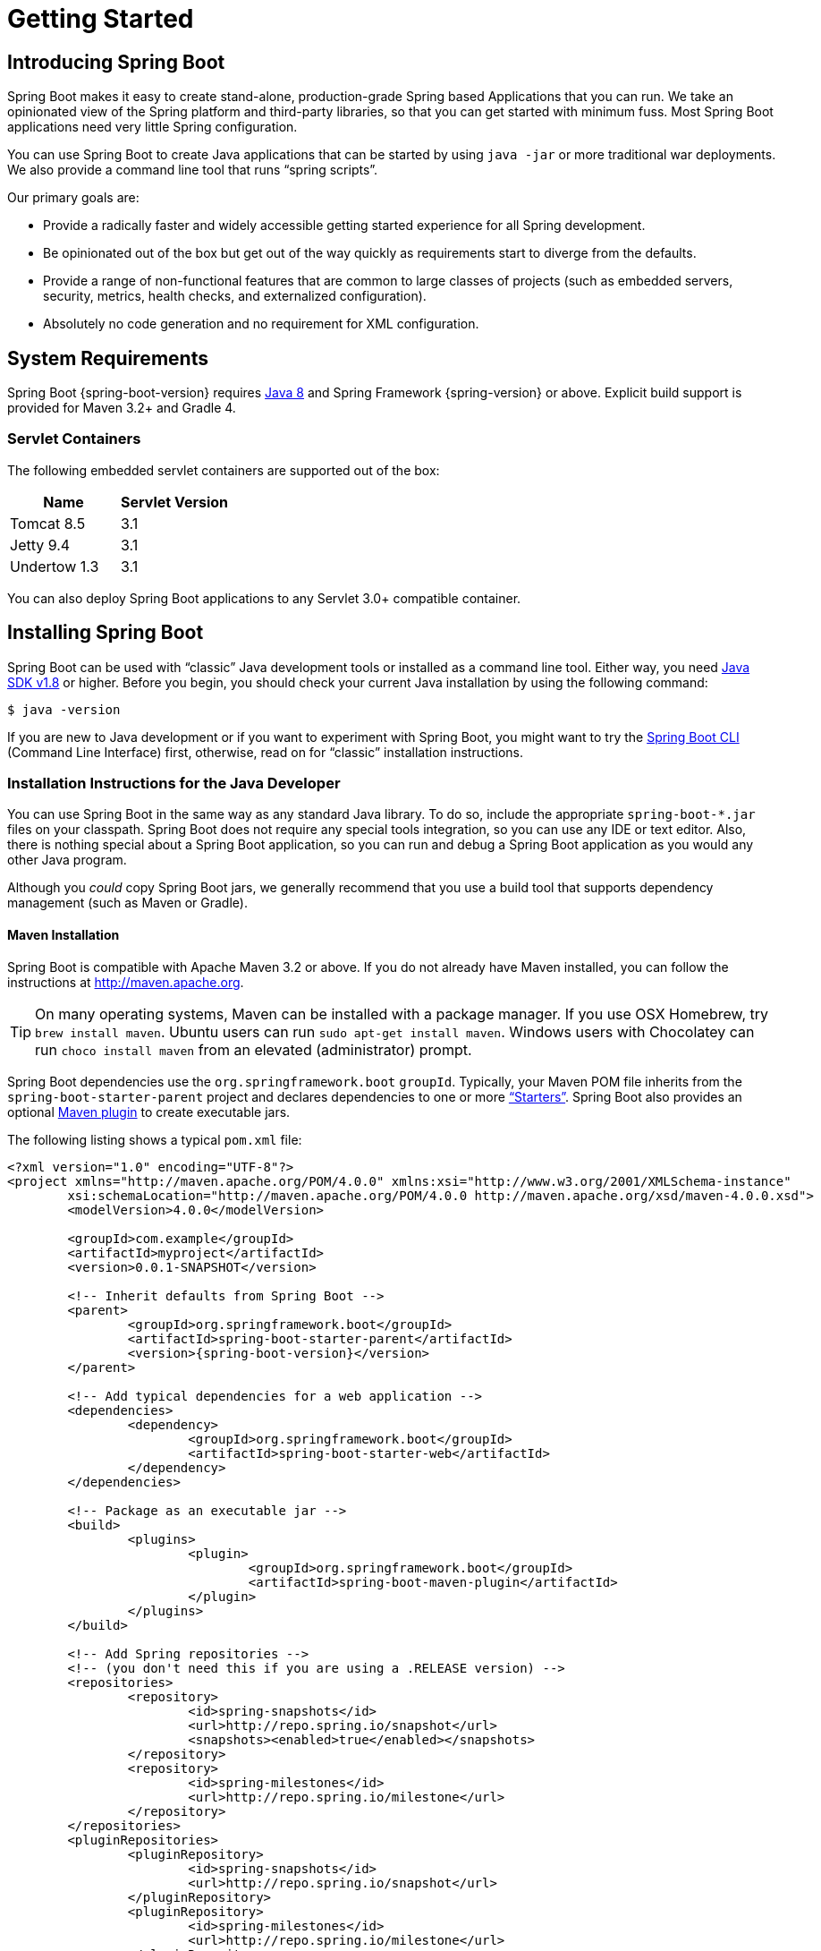 [[getting-started]]
= Getting Started

[partintro]
--
If you are getting started with Spring Boot, or "Spring" in general, start by reading
this section. It answers the basic "`what?`", "`how?`" and "`why?`" questions. It
includes an introduction to Spring Boot, along with installation instructions. We then
walk you through building your first Spring Boot application, discussing some core
principles as we go.
--



[[getting-started-introducing-spring-boot]]
== Introducing Spring Boot
Spring Boot makes it easy to create stand-alone, production-grade Spring based
Applications that you can run. We take an opinionated view of the Spring platform and
third-party libraries, so that you can get started with minimum fuss. Most Spring Boot
applications need very little Spring configuration.

You can use Spring Boot to create Java applications that can be started by using
`java -jar` or more traditional war deployments. We also provide a command line tool that
runs "`spring scripts`".

Our primary goals are:

* Provide a radically faster and widely accessible getting started experience for all
Spring development.
* Be opinionated out of the box but get out of the way quickly as requirements start to
diverge from the defaults.
* Provide a range of non-functional features that are common to large classes of projects
(such as embedded servers, security, metrics, health checks, and externalized
configuration).
* Absolutely no code generation and no requirement for XML configuration.



[[getting-started-system-requirements]]
== System Requirements
Spring Boot {spring-boot-version} requires http://www.java.com[Java 8] and Spring
Framework {spring-version} or above. Explicit build support is provided for Maven 3.2+
and Gradle 4.



[[getting-started-system-requirements-servlet-containers]]
=== Servlet Containers
The following embedded servlet containers are supported out of the box:

|===
|Name |Servlet Version

|Tomcat 8.5
|3.1

|Jetty 9.4
|3.1

|Undertow 1.3
|3.1
|===

You can also deploy Spring Boot applications to any Servlet 3.0+ compatible container.



[[getting-started-installing-spring-boot]]
== Installing Spring Boot
Spring Boot can be used with "`classic`" Java development tools or installed as a command
line tool. Either way, you need http://www.java.com[Java SDK v1.8] or higher. Before you
begin, you should check your current Java installation by using the following command:

[indent=0]
----
	$ java -version
----

If you are new to Java development or if you want to experiment with Spring Boot, you
might want to try the <<getting-started-installing-the-cli, Spring Boot CLI>> (Command
Line Interface) first, otherwise, read on for "`classic`" installation instructions.



[[getting-started-installation-instructions-for-java]]
=== Installation Instructions for the Java Developer
You can use Spring Boot in the same way as any standard Java library. To do so, include
the appropriate `+spring-boot-*.jar+` files on your classpath. Spring Boot does not
require any special tools integration, so you can use any IDE or text editor. Also, there
is nothing special about a Spring Boot application, so you can run and debug a Spring
Boot application as you would any other Java program.

Although you _could_ copy Spring Boot jars, we generally recommend that you use a build
tool that supports dependency management (such as Maven or Gradle).



[[getting-started-maven-installation]]
==== Maven Installation
Spring Boot is compatible with Apache Maven 3.2 or above. If you do not already have
Maven installed, you can follow the instructions at http://maven.apache.org.

TIP: On many operating systems, Maven can be installed with a package manager. If you use
OSX Homebrew, try `brew install maven`. Ubuntu users can run
`sudo apt-get install maven`. Windows users with Chocolatey can run `choco install maven`
from an elevated (administrator) prompt.

Spring Boot dependencies use the `org.springframework.boot` `groupId`. Typically, your
Maven POM file inherits from the `spring-boot-starter-parent` project and declares
dependencies to one or more <<using-spring-boot.adoc#using-boot-starter,"`Starters`">>.
Spring Boot also provides an optional
<<build-tool-plugins.adoc#build-tool-plugins-maven-plugin, Maven plugin>> to create
executable jars.

The following listing shows a typical `pom.xml` file:

[source,xml,indent=0,subs="verbatim,quotes,attributes"]
----
	<?xml version="1.0" encoding="UTF-8"?>
	<project xmlns="http://maven.apache.org/POM/4.0.0" xmlns:xsi="http://www.w3.org/2001/XMLSchema-instance"
		xsi:schemaLocation="http://maven.apache.org/POM/4.0.0 http://maven.apache.org/xsd/maven-4.0.0.xsd">
		<modelVersion>4.0.0</modelVersion>

		<groupId>com.example</groupId>
		<artifactId>myproject</artifactId>
		<version>0.0.1-SNAPSHOT</version>

		<!-- Inherit defaults from Spring Boot -->
		<parent>
			<groupId>org.springframework.boot</groupId>
			<artifactId>spring-boot-starter-parent</artifactId>
			<version>{spring-boot-version}</version>
		</parent>

		<!-- Add typical dependencies for a web application -->
		<dependencies>
			<dependency>
				<groupId>org.springframework.boot</groupId>
				<artifactId>spring-boot-starter-web</artifactId>
			</dependency>
		</dependencies>

		<!-- Package as an executable jar -->
		<build>
			<plugins>
				<plugin>
					<groupId>org.springframework.boot</groupId>
					<artifactId>spring-boot-maven-plugin</artifactId>
				</plugin>
			</plugins>
		</build>

ifeval::["{spring-boot-repo}" != "release"]
		<!-- Add Spring repositories -->
		<!-- (you don't need this if you are using a .RELEASE version) -->
		<repositories>
			<repository>
				<id>spring-snapshots</id>
				<url>http://repo.spring.io/snapshot</url>
				<snapshots><enabled>true</enabled></snapshots>
			</repository>
			<repository>
				<id>spring-milestones</id>
				<url>http://repo.spring.io/milestone</url>
			</repository>
		</repositories>
		<pluginRepositories>
			<pluginRepository>
				<id>spring-snapshots</id>
				<url>http://repo.spring.io/snapshot</url>
			</pluginRepository>
			<pluginRepository>
				<id>spring-milestones</id>
				<url>http://repo.spring.io/milestone</url>
			</pluginRepository>
		</pluginRepositories>
endif::[]
	</project>
----

TIP: The `spring-boot-starter-parent` is a great way to use Spring Boot, but it might not
be suitable all of the time. Sometimes you may need to inherit from a different parent
POM, or you might not like our default settings. In those cases, see
<<using-boot-maven-without-a-parent>> for an alternative solution that uses an `import`
scope.



[[getting-started-gradle-installation]]
==== Gradle Installation
Spring Boot is compatible with Gradle 4. If you do not already have Gradle installed, you
can follow the instructions at http://www.gradle.org/.

Spring Boot dependencies can be declared by using the `org.springframework.boot` `group`.
Typically, your project declares dependencies to one or more
<<using-spring-boot.adoc#using-boot-starter, "`Starters`">>. Spring Boot
provides a useful <<build-tool-plugins.adoc#build-tool-plugins-gradle-plugin, Gradle
plugin>> that can be used to simplify dependency declarations and to create executable
jars.

.Gradle Wrapper
****
The Gradle Wrapper provides a nice way of "`obtaining`" Gradle when you need to build a
project. It is a small script and library that you commit alongside your code to
bootstrap the build process. See {gradle-user-guide}/gradle_wrapper.html for details.
****

The following example shows a typical `build.gradle` file:

[source,groovy,indent=0,subs="verbatim,attributes"]
----
ifeval::["{spring-boot-repo}" == "release"]
	plugins {
		id 'org.springframework.boot' version '{spring-boot-version}'
		id 'java'
	}
endif::[]
ifeval::["{spring-boot-repo}" != "release"]
	buildscript {
		repositories {
			jcenter()
			maven { url 'http://repo.spring.io/snapshot' }
			maven { url 'http://repo.spring.io/milestone' }
		}
		dependencies {
			classpath 'org.springframework.boot:spring-boot-gradle-plugin:{spring-boot-version}'
		}
	}

	apply plugin: 'java'
	apply plugin: 'org.springframework.boot'
	apply plugin: 'io.spring.dependency-management'

endif::[]
	jar {
		baseName = 'myproject'
		version =  '0.0.1-SNAPSHOT'
	}

	repositories {
		jcenter()
ifeval::["{spring-boot-repo}" != "release"]
		maven { url "http://repo.spring.io/snapshot" }
		maven { url "http://repo.spring.io/milestone" }
endif::[]
	}

	dependencies {
		compile("org.springframework.boot:spring-boot-starter-web")
		testCompile("org.springframework.boot:spring-boot-starter-test")
	}
----



[[getting-started-installing-the-cli]]
=== Installing the Spring Boot CLI
The Spring Boot CLI (Command Line Interface) is a command line tool that you can use to
quickly prototype with Spring. It lets you run http://groovy-lang.org/[Groovy] scripts,
which means that you have a familiar Java-like syntax without so much boilerplate code.

You do not need to use the CLI to work with Spring Boot, but it is definitely the
quickest way to get a Spring application off the ground.



[[getting-started-manual-cli-installation]]
==== Manual Installation
You can download the Spring CLI distribution from the Spring software repository:

* http://repo.spring.io/{spring-boot-repo}/org/springframework/boot/spring-boot-cli/{spring-boot-version}/spring-boot-cli-{spring-boot-version}-bin.zip[spring-boot-cli-{spring-boot-version}-bin.zip]
* http://repo.spring.io/{spring-boot-repo}/org/springframework/boot/spring-boot-cli/{spring-boot-version}/spring-boot-cli-{spring-boot-version}-bin.tar.gz[spring-boot-cli-{spring-boot-version}-bin.tar.gz]

Cutting edge
http://repo.spring.io/snapshot/org/springframework/boot/spring-boot-cli/[snapshot
distributions] are also available.

Once downloaded, follow the
{github-raw}/spring-boot-project/spring-boot-cli/src/main/content/INSTALL.txt[INSTALL.txt]
instructions from the unpacked archive. In summary, there is a `spring` script
(`spring.bat` for Windows) in a `bin/` directory in the `.zip` file. Alternatively, you
can use `java -jar` with the `.jar` file (the script helps you to be sure that the
classpath is set correctly).



[[getting-started-sdkman-cli-installation]]
==== Installation with SDKMAN!
SDKMAN! (The Software Development Kit Manager) can be used for managing multiple versions
of various binary SDKs, including Groovy and the Spring Boot CLI.
Get SDKMAN! from http://sdkman.io and install Spring Boot by using the following
commands:

[indent=0,subs="verbatim,quotes,attributes"]
----
	$ sdk install springboot
	$ spring --version
	Spring Boot v{spring-boot-version}
----

If you are developing features for the CLI and want easy access to the version you built,
use the following commands:

[indent=0,subs="verbatim,quotes,attributes"]
----
	$ sdk install springboot dev /path/to/spring-boot/spring-boot-cli/target/spring-boot-cli-{spring-boot-version}-bin/spring-{spring-boot-version}/
	$ sdk default springboot dev
	$ spring --version
	Spring CLI v{spring-boot-version}
----

The preceding instructions install a local instance of `spring` called the `dev`
instance. It points at your target build location, so every time you rebuild Spring Boot,
`spring` is up-to-date.

You can see it by running the following command:

[indent=0,subs="verbatim,quotes,attributes"]
----
	$ sdk ls springboot

	================================================================================
	Available Springboot Versions
	================================================================================
	> + dev
	* {spring-boot-version}

	================================================================================
	+ - local version
	* - installed
	> - currently in use
	================================================================================
----



[[getting-started-homebrew-cli-installation]]
==== OSX Homebrew Installation
If you are on a Mac and use http://brew.sh/[Homebrew], you can install the Spring Boot
CLI by using the following commands:

[indent=0]
----
	$ brew tap pivotal/tap
	$ brew install springboot
----

Homebrew installs `spring` to `/usr/local/bin`.

NOTE: If you do not see the formula, your installation of brew might be out-of-date. In
that case, run `brew update` and try again.



[[getting-started-macports-cli-installation]]
==== MacPorts Installation
If you are on a Mac and use http://www.macports.org/[MacPorts], you can install the
Spring Boot CLI by using the following command:

[indent=0]
----
	$ sudo port install spring-boot-cli
----



[[getting-started-cli-command-line-completion]]
==== Command-line Completion
The Spring Boot CLI includes scripts that provide command completion for the
http://en.wikipedia.org/wiki/Bash_%28Unix_shell%29[BASH] and
http://en.wikipedia.org/wiki/Zsh[zsh] shells. You can `source` the script (also named
`spring`) in any shell or put it in your personal or system-wide bash completion
initialization. On a Debian system, the system-wide scripts are in
`/shell-completion/bash` and all scripts in that directory are executed when a new shell
starts. For example, to run the script manually if you have installed using SDKMAN!, use
the following commands:

[indent=0]
----
	$ . ~/.sdkman/candidates/springboot/current/shell-completion/bash/spring
	$ spring <HIT TAB HERE>
	  grab  help  jar  run  test  version
----

NOTE: If you install the Spring Boot CLI by using Homebrew or MacPorts, the command-line
completion scripts are automatically registered with your shell.



[[getting-started-cli-example]]
==== Quick-start Spring CLI Example
You can use the following web application to test your installation. To start, create a
file called `app.groovy`, as follows:

[source,groovy,indent=0,subs="verbatim,quotes,attributes"]
----
	@RestController
	class ThisWillActuallyRun {

		@RequestMapping("/")
		String home() {
			"Hello World!"
		}

	}
----

Then run it from a shell, as follows:

[indent=0]
----
	$ spring run app.groovy
----

NOTE: The first run of your application is slow, as dependencies are downloaded.
Subsequent runs are much quicker.

Open http://localhost:8080 in your favorite web browser. You should see the following
output:

[indent=0]
----
	Hello World!
----



[[getting-started-upgrading-from-an-earlier-version]]
=== Upgrading from an Earlier Version of Spring Boot
If you are upgrading from an earlier release of Spring Boot check the "`release notes`"
hosted on the {github-wiki}[project wiki]. You'll find upgrade instructions along with a
list of "`new and noteworthy`" features for each release.

To upgrade an existing CLI installation use the appropriate package manager command (for
example, `brew upgrade`) or, if you manually installed the CLI, follow the
<<getting-started-manual-cli-installation, standard instructions>> remembering to update
your `PATH` environment variable to remove any older references.



[[getting-started-first-application]]
== Developing Your First Spring Boot Application
This section describes how to develop a simple "`Hello World!`" web application that
highlights some of Spring Boot's key features. We use Maven to build this project, since
most IDEs support it.

[TIP]
====
The http://spring.io[spring.io] web site contains many "`Getting Started`"
http://spring.io/guides[guides] that use Spring Boot. If you need to solve a specific
problem, check there first.

You can shortcut the steps below by going to https://start.spring.io and choosing the
"Web" starter from the dependencies searcher. Doing so generates a new project structure
so that you can <<getting-started-first-application-code,start coding right away>>. Check
the https://github.com/spring-io/initializr[Spring Initializr documentation] for more
details.
====

Before we begin, open a terminal and run the following commands to ensure that you have
valid versions of Java and Maven installed:

[indent=0]
----
	$ java -version
	java version "1.8.0_102"
	Java(TM) SE Runtime Environment (build 1.8.0_102-b14)
	Java HotSpot(TM) 64-Bit Server VM (build 25.102-b14, mixed mode)
----

[indent=0]
----
	$ mvn -v
	Apache Maven 3.3.9 (bb52d8502b132ec0a5a3f4c09453c07478323dc5; 2015-11-10T16:41:47+00:00)
	Maven home: /usr/local/Cellar/maven/3.3.9/libexec
	Java version: 1.8.0_102, vendor: Oracle Corporation
----

NOTE: This sample needs to be created in its own folder. Subsequent instructions assume
that you have created a suitable folder and that it is your "`current directory`".



[[getting-started-first-application-pom]]
=== Creating the POM
We need to start by creating a Maven `pom.xml` file. The `pom.xml` is the recipe that is
used to build your project. Open your favorite text editor and add the following:

[source,xml,indent=0,subs="verbatim,quotes,attributes"]
----
	<?xml version="1.0" encoding="UTF-8"?>
	<project xmlns="http://maven.apache.org/POM/4.0.0" xmlns:xsi="http://www.w3.org/2001/XMLSchema-instance"
		xsi:schemaLocation="http://maven.apache.org/POM/4.0.0 http://maven.apache.org/xsd/maven-4.0.0.xsd">
		<modelVersion>4.0.0</modelVersion>

		<groupId>com.example</groupId>
		<artifactId>myproject</artifactId>
		<version>0.0.1-SNAPSHOT</version>

		<parent>
			<groupId>org.springframework.boot</groupId>
			<artifactId>spring-boot-starter-parent</artifactId>
			<version>{spring-boot-version}</version>
		</parent>

		<!-- Additional lines to be added here... -->

ifeval::["{spring-boot-repo}" != "release"]
		<!-- (you don't need this if you are using a .RELEASE version) -->
		<repositories>
			<repository>
				<id>spring-snapshots</id>
				<url>http://repo.spring.io/snapshot</url>
				<snapshots><enabled>true</enabled></snapshots>
			</repository>
			<repository>
				<id>spring-milestones</id>
				<url>http://repo.spring.io/milestone</url>
			</repository>
		</repositories>
		<pluginRepositories>
			<pluginRepository>
				<id>spring-snapshots</id>
				<url>http://repo.spring.io/snapshot</url>
			</pluginRepository>
			<pluginRepository>
				<id>spring-milestones</id>
				<url>http://repo.spring.io/milestone</url>
			</pluginRepository>
		</pluginRepositories>
endif::[]
	</project>
----

The preceding listing should give you a working build. You can test it by running `mvn
package` (for now, you can ignore the "`jar will be empty - no content was marked for
inclusion!`" warning).

NOTE: At this point, you could import the project into an IDE (most modern Java IDEs
include built-in support for Maven). For simplicity, we continue to use a plain text
editor for this example.



[[getting-started-first-application-dependencies]]
=== Adding Classpath Dependencies
Spring Boot provides a number of "`Starters`" that let you add jars to your classpath.
Our sample application has already used `spring-boot-starter-parent` in the `parent`
section of the POM. The `spring-boot-starter-parent` is a special starter that provides
useful Maven defaults. It also provides a
<<using-spring-boot.adoc#using-boot-dependency-management,`dependency-management`>>
section so that you can omit `version` tags for "`blessed`" dependencies.

Other "`Starters`" provide dependencies that you are likely to need when developing a
specific type of application. Since we are developing a web application, we add a
`spring-boot-starter-web` dependency. Before that, we can look at what we currently have
by running the following command:

[indent=0]
----
	$ mvn dependency:tree

	[INFO] com.example:myproject:jar:0.0.1-SNAPSHOT
----

The `mvn dependency:tree` command prints a tree representation of your project
dependencies. You can see that `spring-boot-starter-parent` provides no dependencies by
itself. To add the necessary dependencies, edit your `pom.xml` and add the
`spring-boot-starter-web` dependency immediately below the `parent` section:

[source,xml,indent=0,subs="verbatim,quotes,attributes"]
----
	<dependencies>
		<dependency>
			<groupId>org.springframework.boot</groupId>
			<artifactId>spring-boot-starter-web</artifactId>
		</dependency>
	</dependencies>
----

If you run `mvn dependency:tree` again, you see that there are now a number of additional
dependencies, including the Tomcat web server and Spring Boot itself.



[[getting-started-first-application-code]]
=== Writing the Code
To finish our application, we need to create a single Java file. By default, Maven
compiles sources from `src/main/java`, so you need to create that folder structure and
then add a file named `src/main/java/Example.java` to contain the following code:

[source,java,indent=0]
----
	import org.springframework.boot.*;
	import org.springframework.boot.autoconfigure.*;
	import org.springframework.web.bind.annotation.*;

	@RestController
	@EnableAutoConfiguration
	public class Example {

		@RequestMapping("/")
		String home() {
			return "Hello World!";
		}

		public static void main(String[] args) throws Exception {
			SpringApplication.run(Example.class, args);
		}

	}
----

Although there is not much code here, quite a lot is going on. We step through the
important parts in the next few sections.



[[getting-started-first-application-annotations]]
==== The @RestController and @RequestMapping Annotations
The first annotation on our `Example` class is `@RestController`. This is known as a
_stereotype_ annotation. It provides hints for people reading the code and for Spring
that the class plays a specific role. In this case, our class is a web `@Controller`, so
Spring considers it when handling incoming web requests.

The `@RequestMapping` annotation provides "`routing`" information. It tells Spring that
any HTTP request with the `/` path should be mapped to the `home` method. The
`@RestController` annotation tells Spring to render the resulting string directly back to
the caller.

TIP: The `@RestController` and `@RequestMapping` annotations are Spring MVC annotations.
(They are not specific to Spring Boot.) See the {spring-reference}web.html#mvc[MVC
section] in the Spring Reference Documentation for more details.



[[getting-started-first-application-auto-configuration]]
==== The @EnableAutoConfiguration Annotation
The second class-level annotation is `@EnableAutoConfiguration`. This annotation tells
Spring Boot to "`guess`" how you want to configure Spring, based on the jar dependencies
that you have added. Since `spring-boot-starter-web` added Tomcat and Spring MVC, the
auto-configuration assumes that you are developing a web application and sets up Spring
accordingly.

.Starters and Auto-Configuration
****
Auto-configuration is designed to work well with "`Starters`", but the two concepts are
not directly tied. You are free to pick and choose jar dependencies outside of the
starters and Spring Boot still does its best to auto-configure your application.
****



[[getting-started-first-application-main-method]]
==== The "`main`" Method
The final part of our application is the `main` method. This is just a standard method
that follows the Java convention for an application entry point. Our main method
delegates to Spring Boot's `SpringApplication` class by calling `run`.
`SpringApplication` bootstraps our application, starting Spring, which, in turn, starts
the auto-configured Tomcat web server. We need to pass `Example.class` as an argument to
the `run` method to tell `SpringApplication` which is the primary Spring component. The
`args` array is also passed through to expose any command-line arguments.



[[getting-started-first-application-run]]
=== Running the Example
At this point, your application should work. Since you used the
`spring-boot-starter-parent` POM, you have a useful `run` goal that you can use to start
the application. Type `mvn spring-boot:run` from the root project directory to start the
application. You should see output similar to the following:

[indent=0,subs="attributes"]
----
	$ mvn spring-boot:run

	  .   ____          _            __ _ _
	 /\\ / ___'_ __ _ _(_)_ __  __ _ \ \ \ \
	( ( )\___ | '_ | '_| | '_ \/ _` | \ \ \ \
	 \\/  ___)| |_)| | | | | || (_| |  ) ) ) )
	  '  |____| .__|_| |_|_| |_\__, | / / / /
	 =========|_|==============|___/=/_/_/_/
	 :: Spring Boot ::  (v{spring-boot-version})
	....... . . .
	....... . . . (log output here)
	....... . . .
	........ Started Example in 2.222 seconds (JVM running for 6.514)
----

If you open a web browser to http://localhost:8080, you should see the following output:

[indent=0]
----
	Hello World!
----

To gracefully exit the application, press `ctrl-c`.



[[getting-started-first-application-executable-jar]]
=== Creating an Executable Jar
We finish our example by creating a completely self-contained executable jar file that
we could run in production. Executable jars (sometimes called "`fat jars`") are archives
containing your compiled classes along with all of the jar dependencies that your code
needs to run.

.Executable jars and Java
****
Java does not provide a standard way to load nested jar files (jar files that are
themselves contained within a jar). This can be problematic if you are looking to
distribute a self-contained application.

To solve this problem, many developers use "`uber`" jars. An uber jar packages all the
classes from all the application's dependencies into a single archive. The problem with
this approach is that it becomes hard to see which libraries are in your application. It
can also be problematic if the same filename is used (but with different content) in
multiple jars.

Spring Boot takes a <<appendix-executable-jar-format.adoc#executable-jar, different
approach>> and allows you to actually nest jars directly.
****

To create an executable jar, we need to add the `spring-boot-maven-plugin` to our
`pom.xml`. To do so, insert the following lines just below the `dependencies` section:

[source,xml,indent=0,subs="verbatim,quotes,attributes"]
----
	<build>
		<plugins>
			<plugin>
				<groupId>org.springframework.boot</groupId>
				<artifactId>spring-boot-maven-plugin</artifactId>
			</plugin>
		</plugins>
	</build>
----

NOTE: The `spring-boot-starter-parent` POM includes `<executions>` configuration to bind
the `repackage` goal. If you do not use the parent POM, you need to declare this
configuration yourself. See the {spring-boot-maven-plugin-site}/usage.html[plugin
documentation] for details.

Save your `pom.xml` and run `mvn package` from the command line, as follows:

[indent=0,subs="attributes"]
----
	$ mvn package

	[INFO] Scanning for projects...
	[INFO]
	[INFO] ------------------------------------------------------------------------
	[INFO] Building myproject 0.0.1-SNAPSHOT
	[INFO] ------------------------------------------------------------------------
	[INFO] .... ..
	[INFO] --- maven-jar-plugin:2.4:jar (default-jar) @ myproject ---
	[INFO] Building jar: /Users/developer/example/spring-boot-example/target/myproject-0.0.1-SNAPSHOT.jar
	[INFO]
	[INFO] --- spring-boot-maven-plugin:{spring-boot-version}:repackage (default) @ myproject ---
	[INFO] ------------------------------------------------------------------------
	[INFO] BUILD SUCCESS
	[INFO] ------------------------------------------------------------------------
----

If you look in the `target` directory, you should see `myproject-0.0.1-SNAPSHOT.jar`. The
file should be around 10 MB in size. If you want to peek inside, you can use `jar tvf`,
as follows:

[indent=0]
----
	$ jar tvf target/myproject-0.0.1-SNAPSHOT.jar
----

You should also see a much smaller file named `myproject-0.0.1-SNAPSHOT.jar.original` in
the `target` directory. This is the original jar file that Maven created before it was
repackaged by Spring Boot.

To run that application, use the `java -jar` command, as follows:

[indent=0,subs="attributes"]
----
	$ java -jar target/myproject-0.0.1-SNAPSHOT.jar

	  .   ____          _            __ _ _
	 /\\ / ___'_ __ _ _(_)_ __  __ _ \ \ \ \
	( ( )\___ | '_ | '_| | '_ \/ _` | \ \ \ \
	 \\/  ___)| |_)| | | | | || (_| |  ) ) ) )
	  '  |____| .__|_| |_|_| |_\__, | / / / /
	 =========|_|==============|___/=/_/_/_/
	 :: Spring Boot ::  (v{spring-boot-version})
	....... . . .
	....... . . . (log output here)
	....... . . .
	........ Started Example in 2.536 seconds (JVM running for 2.864)
----

As before, to exit the application, press `ctrl-c`.



[[getting-started-whats-next]]
== What to Read Next
Hopefully, this section provided some of the Spring Boot basics and got you on your way
to writing your own applications. If you are a task-oriented type of developer, you might
want to jump over to http://spring.io and check out some of the
http://spring.io/guides/[getting started] guides that solve specific "`How do I do that
with Spring?`" problems. We also have Spring Boot-specific
"`<<howto.adoc#howto, How-to>>`" reference documentation.

The http://github.com/{github-repo}[Spring Boot repository] also has a
{github-code}/spring-boot-samples[bunch of samples] you can run. The samples are
independent of the rest of the code (that is, you do not need to build the rest to run or
use the samples).

Otherwise, the next logical step is to read _<<using-spring-boot.adoc#using-boot>>_. If
you are really impatient, you could also jump ahead and read about
_<<spring-boot-features.adoc#boot-features, Spring Boot features>>_.
